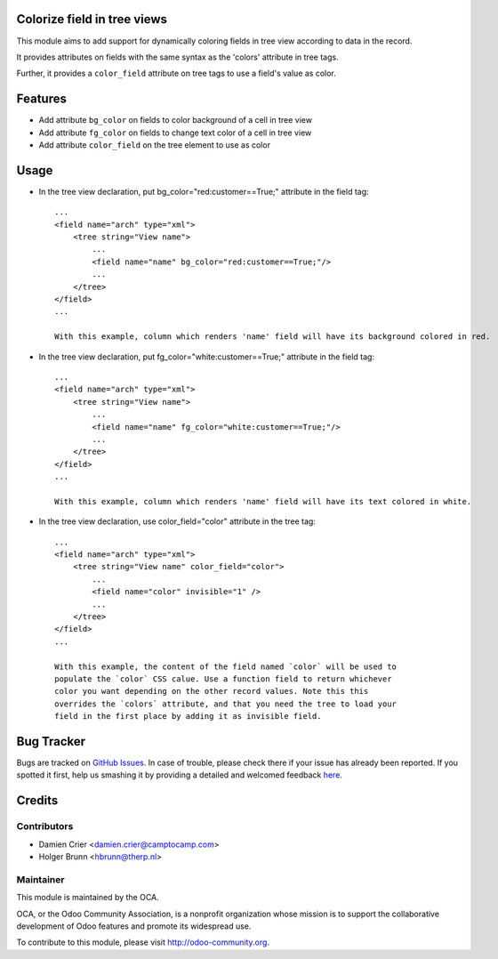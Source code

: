 Colorize field in tree views
============================

This module aims to add support for dynamically coloring fields in tree view
according to data in the record.

It provides attributes on fields with the same syntax as the 'colors' attribute
in tree tags.

Further, it provides a ``color_field`` attribute on tree tags to use a field's
value as color.

Features
========

* Add attribute ``bg_color`` on fields to color background of a cell in tree view

* Add attribute ``fg_color`` on fields to change text color of a cell in tree view

* Add attribute ``color_field`` on the tree element to use as color


Usage
=====

* In the tree view declaration, put bg_color="red:customer==True;" attribute in the field tag::

    ...
    <field name="arch" type="xml">
        <tree string="View name">
            ...
            <field name="name" bg_color="red:customer==True;"/>
            ...
        </tree>
    </field>
    ...
    
    With this example, column which renders 'name' field will have its background colored in red.

* In the tree view declaration, put fg_color="white:customer==True;" attribute in the field tag::

    ...
    <field name="arch" type="xml">
        <tree string="View name">
            ...
            <field name="name" fg_color="white:customer==True;"/>
            ...
        </tree>
    </field>
    ...
    
    With this example, column which renders 'name' field will have its text colored in white.

* In the tree view declaration, use color_field="color" attribute in the tree tag::

    ...
    <field name="arch" type="xml">
        <tree string="View name" color_field="color">
            ...
            <field name="color" invisible="1" />
            ...
        </tree>
    </field>
    ...

    With this example, the content of the field named `color` will be used to
    populate the `color` CSS calue. Use a function field to return whichever
    color you want depending on the other record values. Note this this
    overrides the `colors` attribute, and that you need the tree to load your
    field in the first place by adding it as invisible field.

Bug Tracker
===========

Bugs are tracked on `GitHub Issues <https://github.com/OCA/web/issues>`_.
In case of trouble, please check there if your issue has already been reported.
If you spotted it first, help us smashing it by providing a detailed and welcomed feedback
`here <https://github.com/OCA/web/issues/new?body=module:%20web_widget_color_tree_field%0Aversion:%208.0%0A%0A**Steps%20to%20reproduce**%0A-%20...%0A%0A**Current%20behavior**%0A%0A**Expected%20behavior**>`_.


Credits
=======

Contributors
------------

* Damien Crier <damien.crier@camptocamp.com>
* Holger Brunn <hbrunn@therp.nl>

Maintainer
----------

.. image:: http://odoo-community.org/logo.png
   :alt: Odoo Community Association
   :target: http://odoo-community.org

This module is maintained by the OCA.

OCA, or the Odoo Community Association, is a nonprofit organization whose
mission is to support the collaborative development of Odoo features and
promote its widespread use.

To contribute to this module, please visit http://odoo-community.org.
